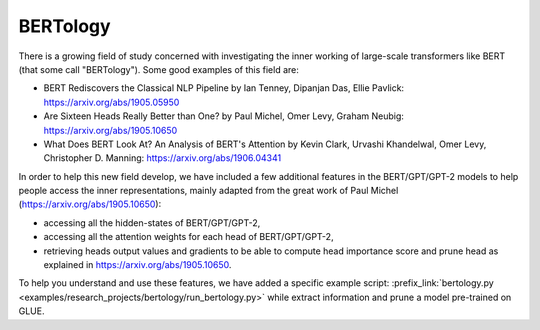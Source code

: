 ..
    Copyright 2020 The HuggingFace Team. All rights reserved.

    Licensed under the Apache License, Version 2.0 (the "License"); you may not use this file except in compliance with
    the License. You may obtain a copy of the License at

        http://www.apache.org/licenses/LICENSE-2.0

    Unless required by applicable law or agreed to in writing, software distributed under the License is distributed on
    an "AS IS" BASIS, WITHOUT WARRANTIES OR CONDITIONS OF ANY KIND, either express or implied. See the License for the
    specific language governing permissions and limitations under the License.

BERTology
-----------------------------------------------------------------------------------------------------------------------

There is a growing field of study concerned with investigating the inner working of large-scale transformers like BERT
(that some call "BERTology"). Some good examples of this field are:


* BERT Rediscovers the Classical NLP Pipeline by Ian Tenney, Dipanjan Das, Ellie Pavlick:
  https://arxiv.org/abs/1905.05950
* Are Sixteen Heads Really Better than One? by Paul Michel, Omer Levy, Graham Neubig: https://arxiv.org/abs/1905.10650
* What Does BERT Look At? An Analysis of BERT's Attention by Kevin Clark, Urvashi Khandelwal, Omer Levy, Christopher D.
  Manning: https://arxiv.org/abs/1906.04341

In order to help this new field develop, we have included a few additional features in the BERT/GPT/GPT-2 models to
help people access the inner representations, mainly adapted from the great work of Paul Michel
(https://arxiv.org/abs/1905.10650):


* accessing all the hidden-states of BERT/GPT/GPT-2,
* accessing all the attention weights for each head of BERT/GPT/GPT-2,
* retrieving heads output values and gradients to be able to compute head importance score and prune head as explained
  in https://arxiv.org/abs/1905.10650.

To help you understand and use these features, we have added a specific example script: :prefix_link:`bertology.py
<examples/research_projects/bertology/run_bertology.py>` while extract information and prune a model pre-trained on
GLUE.

